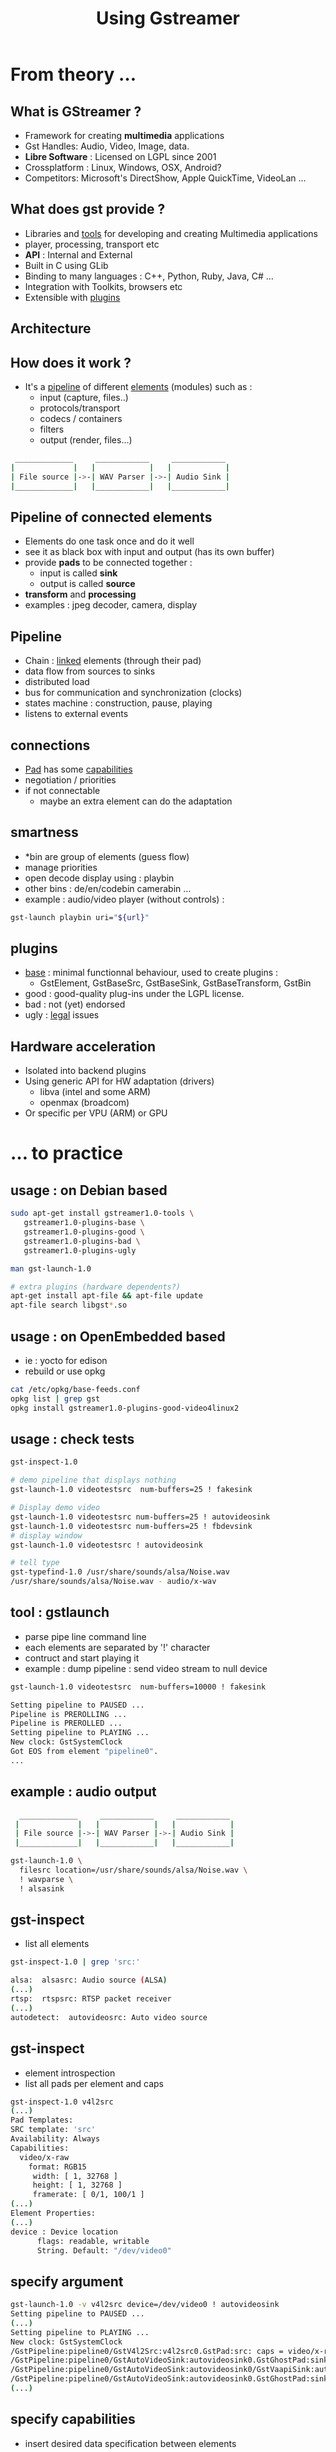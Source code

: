 #+TITLE: Using Gstreamer
#+EMAIL: rzr@users.sf.net
#+OPTIONS: toc:1
#+REVEAL_ROOT: https://cdn.jsdelivr.net/gh/hakimel/reveal.js@3.8.0/
#+REVEAL_HLEVEL: 1
#+REVEAL_THEME: moon
#+MACRO: tags-on-export (eval (format "%s" (cond ((org-export-derived-backend-p org-export-current-backend 'md) "#+OPTIONS: tags:1") ((org-export-derived-backend-p org-export-current-backend 'reveal) "#+OPTIONS: tags:nil, timestamp:nil"))))

* From theory ...
** What is GStreamer ?
  - Framework for creating *multimedia* applications
  - Gst Handles: Audio, Video, Image, data.
  - *Libre Software* : Licensed on LGPL since 2001
  - Crossplatform : Linux, Windows, OSX, Android?
  - Competitors: Microsoft's DirectShow, Apple QuickTime, VideoLan ...
** What does gst provide ?
  - Libraries and _tools_ for developing and creating Multimedia applications
  - player, processing, transport etc
  - *API* : Internal and External
  - Built in C using GLib
  - Binding to many languages : C++, Python, Ruby, Java, C# ...
  - Integration with Toolkits, browsers etc
  - Extensible with _plugins_
** Architecture
  :PROPERTIES:
  :reveal_background: #A0A0A0
  :END:

   #+ATTR_HTML: width="100%" style="border:2px solid black;"
   [[http://upload.wikimedia.org/wikipedia/commons/thumb/8/8b/GStreamer_overview.svg/675px-GStreamer_overview.svg.png]]

** How does it work ?
  - It's a _pipeline_ of different _elements_ (modules) such as :
    - input (capture, files..)
    - protocols/transport
    - codecs / containers
    - filters
    - output (render, files...)

#+BEGIN_SRC sh
    _____________     ____________     ____________
   |             |   |            |   |            |
   | File source |->-| WAV Parser |->-| Audio Sink |
   |_____________|   |____________|   |____________|

#+END_SRC

** Pipeline of connected elements
  - Elements do one task once and do it well
  - see it as black box with input and output (has its own buffer)
  - provide *pads* to be connected together :
    - input is called *sink*
    - output is called *source*
  - *transform* and *processing*
  - examples : jpeg decoder, camera, display

** Pipeline
  - Chain : _linked_ elements (through their pad)
  - data flow from sources to sinks
  - distributed load
  - bus for communication and synchronization (clocks)
  - states machine : construction, pause, playing
  - listens to external events

  [[http://upload.wikimedia.org/wikipedia/commons/9/98/GStreamer_Technical_Overview.svg]]

** connections
  - _Pad_ has some _capabilities_
  - negotiation / priorities
  - if not connectable
    - maybe an extra element can do the adaptation
** smartness
  - *bin are group of elements (guess flow)
  - manage priorities
  - open decode display using : playbin
  - other bins : de/en/codebin camerabin ...
  - example : audio/video player (without controls) :
#+BEGIN_SRC sh
    gst-launch playbin uri="${url}"
#+END_SRC

** plugins
  - _base_ : minimal functionnal behaviour, used to create plugins :
    - GstElement, GstBaseSrc, GstBaseSink, GstBaseTransform, GstBin
  - good : good-quality plug-ins under the LGPL license.
  - bad : not (yet) endorsed
  - ugly : _legal_ issues
** Hardware acceleration
   - Isolated into backend plugins
   - Using generic API for HW adaptation (drivers)
     - libva (intel and some ARM)
     - openmax (broadcom)
   - Or specific per VPU (ARM) or GPU
* ... to practice
** usage : on Debian based

  #+BEGIN_SRC sh
  sudo apt-get install gstreamer1.0-tools \
     gstreamer1.0-plugins-base \
     gstreamer1.0-plugins-good \
     gstreamer1.0-plugins-bad \
     gstreamer1.0-plugins-ugly

  man gst-launch-1.0

  # extra plugins (hardware dependents?)
  apt-get install apt-file && apt-file update
  apt-file search libgst*.so

  #+END_SRC

** usage : on OpenEmbedded based
   - ie : yocto for edison
   - rebuild or use opkg
  #+BEGIN_SRC sh
  cat /etc/opkg/base-feeds.conf
  opkg list | grep gst
  opkg install gstreamer1.0-plugins-good-video4linux2
  #+END_SRC
** usage : check tests
  #+BEGIN_SRC bash
  gst-inspect-1.0

  # demo pipeline that displays nothing
  gst-launch-1.0 videotestsrc  num-buffers=25 ! fakesink

  # Display demo video
  gst-launch-1.0 videotestsrc num-buffers=25 ! autovideosink
  gst-launch-1.0 videotestsrc num-buffers=25 ! fbdevsink
  # display window
  gst-launch-1.0 videotestsrc ! autovideosink

  # tell type
  gst-typefind-1.0 /usr/share/sounds/alsa/Noise.wav
  /usr/share/sounds/alsa/Noise.wav - audio/x-wav
  #+END_SRC

** tool : gstlaunch
  - parse pipe line command line
  - each elements are separated by '!' character
  - contruct and start playing it
  - example : dump pipeline : send video stream to null device

#+BEGIN_SRC bash
gst-launch-1.0 videotestsrc  num-buffers=10000 ! fakesink

Setting pipeline to PAUSED ...
Pipeline is PREROLLING ...
Pipeline is PREROLLED ...
Setting pipeline to PLAYING ...
New clock: GstSystemClock
Got EOS from element "pipeline0".
...
#+END_SRC

** example : audio output
#+BEGIN_SRC sh
    _____________     ____________     ____________
   |             |   |            |   |            |
   | File source |->-| WAV Parser |->-| Audio Sink |
   |_____________|   |____________|   |____________|

  gst-launch-1.0 \
    filesrc location=/usr/share/sounds/alsa/Noise.wav \
    ! wavparse \
    ! alsasink
#+END_SRC
** gst-inspect
   - list all elements
   #+BEGIN_SRC bash
   gst-inspect-1.0 | grep 'src:'

   alsa:  alsasrc: Audio source (ALSA)
   (...)
   rtsp:  rtspsrc: RTSP packet receiver
   (...)
   autodetect:  autovideosrc: Auto video source
#+END_SRC
** gst-inspect
   - element introspection
   -  list all pads per element and caps

#+BEGIN_SRC sh
gst-inspect-1.0 v4l2src
(...)
Pad Templates:
SRC template: 'src'
Availability: Always
Capabilities:
  video/x-raw
    format: RGB15
     width: [ 1, 32768 ]
     height: [ 1, 32768 ]
     framerate: [ 0/1, 100/1 ]
(...)
Element Properties:
(...)
device : Device location
      flags: readable, writable
      String. Default: "/dev/video0"
#+END_SRC

** specify argument
#+BEGIN_SRC bash
    gst-launch-1.0 -v v4l2src device=/dev/video0 ! autovideosink
    Setting pipeline to PAUSED ...
    (...)
    Setting pipeline to PLAYING ...
    New clock: GstSystemClock
    /GstPipeline:pipeline0/GstV4l2Src:v4l2src0.GstPad:src: caps = video/x-raw, format=(string)YV12, width=(int)1280, height=(int)720, pixel-aspect-ratio=(fraction)1/1, interlace-mode=(string)progressive, framerate=(fraction)10/1
    /GstPipeline:pipeline0/GstAutoVideoSink:autovideosink0.GstGhostPad:sink.GstProxyPad:proxypad0: caps = video/x-raw, format=(string)YV12, width=(int)1280, height=(int)720, pixel-aspect-ratio=(fraction)1/1, interlace-mode=(string)progressive, framerate=(fraction)10/1
    /GstPipeline:pipeline0/GstAutoVideoSink:autovideosink0/GstVaapiSink:autovideosink0-actual-sink-vaapi.GstPad:sink: caps = video/x-raw, format=(string)YV12, width=(int)1280, height=(int)720, pixel-aspect-ratio=(fraction)1/1, interlace-mode=(string)progressive, framerate=(fraction)10/1
    /GstPipeline:pipeline0/GstAutoVideoSink:autovideosink0.GstGhostPad:sink: caps = video/x-raw, format=(string)YV12, width=(int)1280, height=(int)720, pixel-aspect-ratio=(fraction)1/1, interlace-mode=(string)progressive, framerate=(fraction)10/1
    (...)
#+END_SRC

** specify capabilities
   - insert desired data specification between elements
#+BEGIN_SRC bash
     gst-launch-1.0 -v \
     v4l2src device=/dev/video0 \
     ! video/x-raw,width=320 \
     ! autovideosink
#+END_SRC
   - source here is video4linux v2  (1st detected webcam)
   - selected size is 320 width (320*240 native)
   - outoput display will be selected by system

** sync / A/V
  - tee duplicate the named stream
  - queues are to prevent underrun or deadlocking
  - one queue start a new thread with its own buffer
  - This pipeline saves displayed frames from webcam (in raw)
#+BEGIN_SRC bash
    gst-launch-1.0 -v \
    v4l2src \
    ! tee name=src \
      src. ! queue ! autovideosink \
      src. ! queue ! filesink location="out.tmp"
#+END_SRC

** debugging

#+BEGIN_SRC bash
   GST_DEBUG=2 \
   gst-launch-1.0 \
   -v --gst-debug=v4l2:5 \
     v4l2src ! fakesink num-buffers=1
   (...)
   /GstPipeline:pipeline0/GstV4l2Src:v4l2src0.GstPad:src: caps = video/x-raw, format=(string)YUY2, (...)
   (...)
   INFO v4l2 gstv4l2object.c:1247:gst_v4l2_object_fill_format_list:<v4l2src0> got 5 format(s):
   (...)
#+END_SRC

  - -v : verbose list pads
  - --gst-debug=${plugin}
  - "GST _ DEBUG" : global env
** trace

#+BEGIN_SRC bash
   export GST_DEBUG='10'
   export GST_DEBUG_DUMP_DOT_DIR="."
   export GST_DEBUG_OPTIONS=pretty-tags
   export GST_TRACE=all

   gst-launch-1.0 -v audiotestsrc num-buffers=16 \
     ! vorbisenc ! oggmux ! filesink location="tmp.oga"

   # *-gst-launch.*.dot

   which dot || apt-get install graphviz
   for file in *.dot ; do dot -Tsvg "$file" > "$file.svg" ; done
   xdg-open *PAUSED_PLAYING*.svg
   # states " NULL_READY > READY_PAUSED > PAUSED_PLAYING > PLAYING_PAUSED > PAUSED_READY"

#+END_SRC

** 
  :PROPERTIES:
  :reveal_background: ./gstreamer-tutorial.svg.png
  :reveal_background_size: 90%
  :END:

* Exercices

  - Grab online MSS stream to file
  - capture webcam to ogv file
  - record microphone to OGG/vorbis
  - play DVD vob files
  - save each frame of video in separate images
  - stream webcam input to rtp stream
  - transcode video to Theora
** example : capture
#+BEGIN_SRC bash
gst-launch \
   v4l2src ! "video/x-raw-yuv",width=320,height=240  \
   ! theoraenc ! oggmux \
   ! filesink  location="video.ogv"
#+END_SRC

** example : grab MSS stream to file
#+BEGIN_SRC bash
gst-launch-1.0 \
  mmssrc location="mms://url/stream.asf" \
  ! filesink location="mss.wmv"
#+END_SRC

** example : save images from video
#+BEGIN_SRC bash

    gst-launch-1.0 \
        filesrc location="video.avi" \
        ! decodebin ! queue ! autovideoconvert ! pngenc \
        ! multifilesink location="%08d.png"
#+END_SRC

** example : mic ogg vorbis

#+BEGIN_SRC bash
gst-launch-1.0 \
  autoaudiosrc ! audioconvert ! vorbisenc ! oggmux \
  ! filesink location="vorbis.oga"
#+END_SRC

** example : play DVD vobs
#+BEGIN_SRC sh
gst-launch-1.0 \
  filesrc location="dvd.vob" \
  ! mpegpsdemux name=demux \
  ! mpegvideoparse \
  ! queue \
  ! mpeg2dec \
  ! autovideosink \
    demux. \
    ! queue \
    ! mad \
    ! audioconvert ! audioresample \
    ! alsasink
#+END_SRC

** example : stream webcam


#+BEGIN_SRC bash
gst-launch-1.0 -v v4l2src \
! video/x-raw,width=320,height=240 \
! rtpvrawpay \
! udpsink host=127.0.0.1 port=5004

gst-launch-1.0 -v udpsrc port=5004 \
! application/x-rtp, media=video, clock_rate=9000, \
  encoding-name=RAW, sampling=YCbCr-4:2:0, \
  depth='(string)8',width='(string)320',height='(string)240',
  payload=96 \
! rtpvrawdepay ! decodebin ! autovideosink


#+END_SRC

** example : transcode to theora
#+BEGIN_SRC bash
gst-launch-1.0 filesrc location="in.wmv" \
  ! decodebin name=d \
  { oggmux name=mux max-delay=500000000 max-page-delay=500000000 \
  ! filesink  location="out.theora.ogv" } \
  { d. ! queue ! ffmpegcolorspace ! theoraenc bitrate=300  \
  ! queue ! mux. }
#+END_SRC

* References
  - http://gstreamer.freedesktop.org/
  - http://gstreamer.freedesktop.org/lists/
  - http://docs.gstreamer.com/display/GstSDK/
  - http://bugzilla.gnome.org/enter_bug.cgi?product=GStreamer
  - http://en.wikipedia.org/wiki/GStreamer
  - http://freedesktop.org/wiki/Software/vaapi/

* Notes
  - Created with emacs, org-mode, reveal.js, ox-reveal
  - Thanks: #GraphikLabor, EGL, SOSG
  - License: CC-BY-SA @RzrFreeFr 2016

